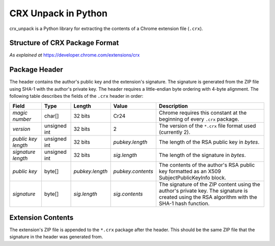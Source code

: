 ====================
CRX Unpack in Python
====================

.. image:: https://img.shields.io/pypi/v/crx_unpack.svg
    :target: https://pypi.python.org/pypi/crx_unpack

.. image:: https://img.shields.io/pypi/pyversions/crx_unpack.svg
    :target: https://pypi.python.org/pypi/crx_unpack

.. image:: https://img.shields.io/pypi/l/crx_unpack.svg
    :target: https://pypi.python.org/pypi/crx_unpack

.. image:: https://img.shields.io/pypi/dm/crx_unpack.svg
    :target: https://pypi.python.org/pypi/crx_unpack

crx_unpack is a Python library for extracting the contents of a Chrome
extension file (``.crx``).

Structure of CRX Package Format
-------------------------------

*As explained at* `<https://developer.chrome.com/extensions/crx>`_

Package Header
--------------

The header contains the author's public key and the extension's signature. The signature is generated from the ZIP file
using SHA-1 with the author's private key. The header requires a little-endian byte ordering with 4-byte alignment. The
following table describes the fields of the ``.crx`` header in order:

===================  ============  ===============  =================  ===========
Field                Type          Length           Value              Description
===================  ============  ===============  =================  ===========
*magic number*       char[]        32 bits          Cr24               Chrome requires this constant at the beginning of every ``.crx`` package.
*version*            unsigned int  32 bits          2                  The version of the ``*.crx`` file format used (currently 2).
*public key length*  unsigned int  32 bits          *pubkey.length*    The length of the RSA public key in *bytes*.
*signature length*   unsigned int  32 bits          *sig.length*       The length of the signature in *bytes*.
*public key*         byte[]        *pubkey.length*  *pubkey.contents*  The contents of the author's RSA public key formatted as an X509 SubjectPublicKeyInfo block.
*signature*          byte[]        *sig.length*     *sig.contents*     The signature of the ZIP content using the author's private key. The signature is created using the RSA algorithm with the SHA-1 hash function.
===================  ============  ===============  =================  ===========

Extension Contents
------------------

The extension's ZIP file is appended to the ``*.crx`` package after the header. This should be the same ZIP file that
the signature in the header was generated from.


